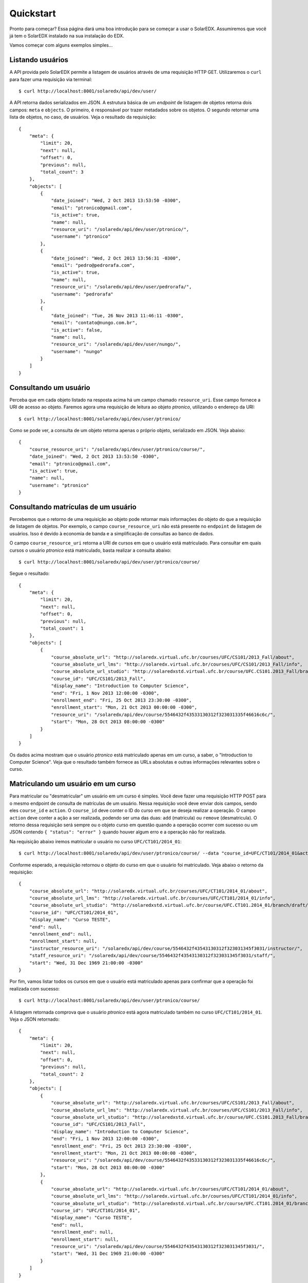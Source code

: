 .. _quickstart:

Quickstart
==========

Pronto para começar? Essa página dará uma boa introdução para se começar a 
usar o SolarEDX. Assumiremos que você já tem o SolarEDX instalado na sua
instalação do EDX.

Vamos começar com alguns exemplos simples...

Listando usuários
-----------------

A API provida pelo SolarEDX permite a listagem de usuários através de uma
requisição HTTP GET. Utilizaremos o ``curl`` para fazer uma requisição via
terminal: ::

    $ curl http://localhost:8001/solaredx/api/dev/user/

A API retorna dados serializados em JSON. A estrutura básica de um `endpoint`
de listagem de objetos retorna dois campos: ``meta`` e ``objects``. O primeiro, 
é responsável por trazer metadados sobre os objetos. O segundo retornar uma 
lista de objetos, no caso, de usuários. Veja o resultado da requisição: ::

    {
        "meta": {
            "limit": 20,
            "next": null,
            "offset": 0,
            "previous": null,
            "total_count": 3
        },
        "objects": [
            {
                "date_joined": "Wed, 2 Oct 2013 13:53:50 -0300",
                "email": "ptronico@gmail.com",
                "is_active": true,
                "name": null,
                "resource_uri": "/solaredx/api/dev/user/ptronico/",
                "username": "ptronico"
            },
            {
                "date_joined": "Wed, 2 Oct 2013 13:56:31 -0300",
                "email": "pedro@pedrorafa.com",
                "is_active": true,
                "name": null,
                "resource_uri": "/solaredx/api/dev/user/pedrorafa/",
                "username": "pedrorafa"
            },
            {
                "date_joined": "Tue, 26 Nov 2013 11:46:11 -0300",
                "email": "contato@nungo.com.br",
                "is_active": false,
                "name": null,
                "resource_uri": "/solaredx/api/dev/user/nungo/",
                "username": "nungo"
            }
        ]
    }

Consultando um usuário
----------------------

Perceba que em cada objeto listado na resposta acima há um campo chamado 
``resource_uri``. Esse campo fornece a URI de acesso ao objeto. Faremos agora
uma requisição de leitura ao objeto `ptronico`, utilizando o endereço da URI: ::

    $ curl http://localhost:8001/solaredx/api/dev/user/ptronico/

Como se pode ver, a consulta de um objeto retorna apenas o próprio objeto, 
serializado em JSON. Veja abaixo: :: 

    {
        "course_resource_uri": "/solaredx/api/dev/user/ptronico/course/",
        "date_joined": "Wed, 2 Oct 2013 13:53:50 -0300",
        "email": "ptronico@gmail.com",
        "is_active": true,
        "name": null,
        "username": "ptronico"
    }

Consultando matrículas de um usuário
------------------------------------

Percebemos que o retorno de uma requisição ao objeto pode retornar mais 
informações do objeto do que a requisição de listagem de objetos. Por 
exemplo, o campo ``course_resource_uri`` não está presente no ``endpoint`` 
de listagem de usuários. Isso é devido à economia de banda e a simplificação
de consultas ao banco de dados.

O campo ``course_resource_uri`` retorna a URI de cursos em que o usuário está
matriculado. Para consultar em quais cursos o usuário `ptronico` está 
matriculado, basta realizar a consulta abaixo: ::

    $ curl http://localhost:8001/solaredx/api/dev/user/ptronico/course/

Segue o resultado: ::

    {
        "meta": {
            "limit": 20,
            "next": null,
            "offset": 0,
            "previous": null,
            "total_count": 1
        },
        "objects": [
            {
                "course_absolute_url": "http://solaredx.virtual.ufc.br/courses/UFC/CS101/2013_Fall/about",
                "course_absolute_url_lms": "http://solaredx.virtual.ufc.br/courses/UFC/CS101/2013_Fall/info",
                "course_absolute_url_studio": "http://solaredxstd.virtual.ufc.br/course/UFC.CS101.2013_Fall/branch/draft/block/2013_Fall",
                "course_id": "UFC/CS101/2013_Fall",
                "display_name": "Introduction to Computer Science",
                "end": "Fri, 1 Nov 2013 12:00:00 -0300",
                "enrollment_end": "Fri, 25 Oct 2013 23:30:00 -0300",
                "enrollment_start": "Mon, 21 Oct 2013 00:00:00 -0300",
                "resource_uri": "/solaredx/api/dev/course/5546432f43533130312f323031335f46616c6c/",
                "start": "Mon, 28 Oct 2013 08:00:00 -0300"
            }
        ]
    }

Os dados acima mostram que o usuário `ptronico` está matriculado apenas em um
curso, a saber, o "Introduction to Computer Science". Veja que o resultado 
também fornece as URLs absolutas e outras informações relevantes sobre o curso.

Matriculando um usuário em um curso
-----------------------------------

Para matricular ou "desmatricular" um usuário em um curso é simples. Você 
deve fazer uma requisição HTTP POST para o mesmo endpoint de consulta de 
matrículas de um usuário. Nessa requisição você deve enviar dois campos,
sendo eles ``course_id`` e ``action``. O ``course_id`` deve conter o ID do
curso em que se deseja realizar a operação. O campo ``action`` deve conter a
ação a ser realizada, podendo ser uma das duas: ``add`` (matricula) ou 
``remove`` (desmatricula). O retorno dessa requisição será sempre ou o objeto
curso em questão quando a operação ocorrer com sucesso ou um JSON contendo 
``{ "status": "error" }`` quando houver algum erro e a operação não for 
realizada.

Na requisição abaixo iremos matricular o usuário no curso 
``UFC/CT101/2014_01``: ::

    $ curl http://localhost:8001/solaredx/api/dev/user/ptronico/course/ --data "course_id=UFC/CT101/2014_01&action=add"

Conforme esperado, a requisição retornou o objeto do curso em que o usuário 
foi matriculado. Veja abaixo o retorno da requisição: ::

    {
        "course_absolute_url": "http://solaredx.virtual.ufc.br/courses/UFC/CT101/2014_01/about",
        "course_absolute_url_lms": "http://solaredx.virtual.ufc.br/courses/UFC/CT101/2014_01/info",
        "course_absolute_url_studio": "http://solaredxstd.virtual.ufc.br/course/UFC.CT101.2014_01/branch/draft/block/2014_01",
        "course_id": "UFC/CT101/2014_01",
        "display_name": "Curso TESTE",
        "end": null,
        "enrollment_end": null,
        "enrollment_start": null,
        "instructor_resource_uri": "/solaredx/api/dev/course/5546432f43543130312f323031345f3031/instructor/",
        "staff_resource_uri": "/solaredx/api/dev/course/5546432f43543130312f323031345f3031/staff/",
        "start": "Wed, 31 Dec 1969 21:00:00 -0300"
    }

Por fim, vamos listar todos os cursos em que o usuário está matriculado apenas 
para confirmar que a operação foi realizada com sucesso: ::

    $ curl http://localhost:8001/solaredx/api/dev/user/ptronico/course/

A listagem retornada comprova que o usuário `ptronico` está agora matriculado
também no curso ``UFC/CT101/2014_01``. Veja o JSON retornado: ::

    {
        "meta": {
            "limit": 20,
            "next": null,
            "offset": 0,
            "previous": null,
            "total_count": 2
        },
        "objects": [
            {
                "course_absolute_url": "http://solaredx.virtual.ufc.br/courses/UFC/CS101/2013_Fall/about",
                "course_absolute_url_lms": "http://solaredx.virtual.ufc.br/courses/UFC/CS101/2013_Fall/info",
                "course_absolute_url_studio": "http://solaredxstd.virtual.ufc.br/course/UFC.CS101.2013_Fall/branch/draft/block/2013_Fall",
                "course_id": "UFC/CS101/2013_Fall",
                "display_name": "Introduction to Computer Science",
                "end": "Fri, 1 Nov 2013 12:00:00 -0300",
                "enrollment_end": "Fri, 25 Oct 2013 23:30:00 -0300",
                "enrollment_start": "Mon, 21 Oct 2013 00:00:00 -0300",
                "resource_uri": "/solaredx/api/dev/course/5546432f43533130312f323031335f46616c6c/",
                "start": "Mon, 28 Oct 2013 08:00:00 -0300"
            },
            {
                "course_absolute_url": "http://solaredx.virtual.ufc.br/courses/UFC/CT101/2014_01/about",
                "course_absolute_url_lms": "http://solaredx.virtual.ufc.br/courses/UFC/CT101/2014_01/info",
                "course_absolute_url_studio": "http://solaredxstd.virtual.ufc.br/course/UFC.CT101.2014_01/branch/draft/block/2014_01",
                "course_id": "UFC/CT101/2014_01",
                "display_name": "Curso TESTE",
                "end": null,
                "enrollment_end": null,
                "enrollment_start": null,
                "resource_uri": "/solaredx/api/dev/course/5546432f43543130312f323031345f3031/",
                "start": "Wed, 31 Dec 1969 21:00:00 -0300"
            }
        ]
    }

Observações finais
------------------

Nesse artigo buscamos fazer uma apresentação rápida de como a API funciona.
Os princípios que nortearam as operações acima também norteiam outras 
operações da API. Em outras seções dessa documentação você encontrará 
informações mais específicas e detalhadas sobre outros ``endpoints`` da API.


